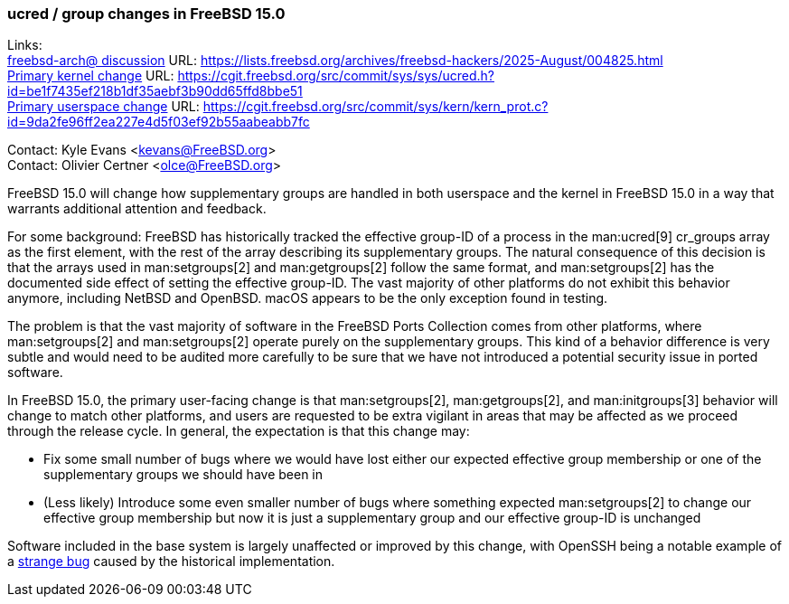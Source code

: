 === ucred / group changes in FreeBSD 15.0

Links: +
link:https://lists.freebsd.org/archives/freebsd-hackers/2025-August/004825.html[freebsd-arch@ discussion] URL: https://lists.freebsd.org/archives/freebsd-hackers/2025-August/004825.html[] +
link:https://cgit.freebsd.org/src/commit/sys/sys/ucred.h?id=be1f7435ef218b1df35aebf3b90dd65ffd8bbe51[Primary kernel change] URL: https://cgit.freebsd.org/src/commit/sys/sys/ucred.h?id=be1f7435ef218b1df35aebf3b90dd65ffd8bbe51[] +
link:https://cgit.freebsd.org/src/commit/sys/kern/kern_prot.c?id=9da2fe96ff2ea227e4d5f03ef92b55aabeabb7fc[Primary userspace change] URL: https://cgit.freebsd.org/src/commit/sys/kern/kern_prot.c?id=9da2fe96ff2ea227e4d5f03ef92b55aabeabb7fc

Contact: Kyle Evans <kevans@FreeBSD.org> +
Contact: Olivier Certner <olce@FreeBSD.org>

FreeBSD 15.0 will change how supplementary groups are handled in both userspace and the kernel in FreeBSD 15.0 in a way that warrants additional attention and feedback.

For some background: FreeBSD has historically tracked the effective group-ID of a process in the man:ucred[9] cr_groups array as the first element, with the rest of the array describing its supplementary groups.
The natural consequence of this decision is that the arrays used in man:setgroups[2] and man:getgroups[2] follow the same format, and man:setgroups[2] has the documented side effect of setting the effective group-ID.
The vast majority of other platforms do not exhibit this behavior anymore, including NetBSD and OpenBSD.
macOS appears to be the only exception found in testing.

The problem is that the vast majority of software in the FreeBSD Ports Collection comes from other platforms, where man:setgroups[2] and man:setgroups[2] operate purely on the supplementary groups.
This kind of a behavior difference is very subtle and would need to be audited more carefully to be sure that we have not introduced a potential security issue in ported software.

In FreeBSD 15.0, the primary user-facing change is that man:setgroups[2], man:getgroups[2], and man:initgroups[3] behavior will change to match other platforms, and users are requested to be extra vigilant in areas that may be affected as we proceed through the release cycle.
In general, the expectation is that this change may:

* Fix some small number of bugs where we would have lost either our expected effective group membership or one of the supplementary groups we should have been in
* (Less likely) Introduce some even smaller number of bugs where something expected man:setgroups[2] to change our effective group membership but now it is just a supplementary group and our effective group-ID is unchanged

Software included in the base system is largely unaffected or improved by this change, with OpenSSH being a notable example of a link:https://cgit.freebsd.org/src/commit/?id=239e8c98636a7578cc67a6f9d54d14c71b095e36[strange bug] caused by the historical implementation.
